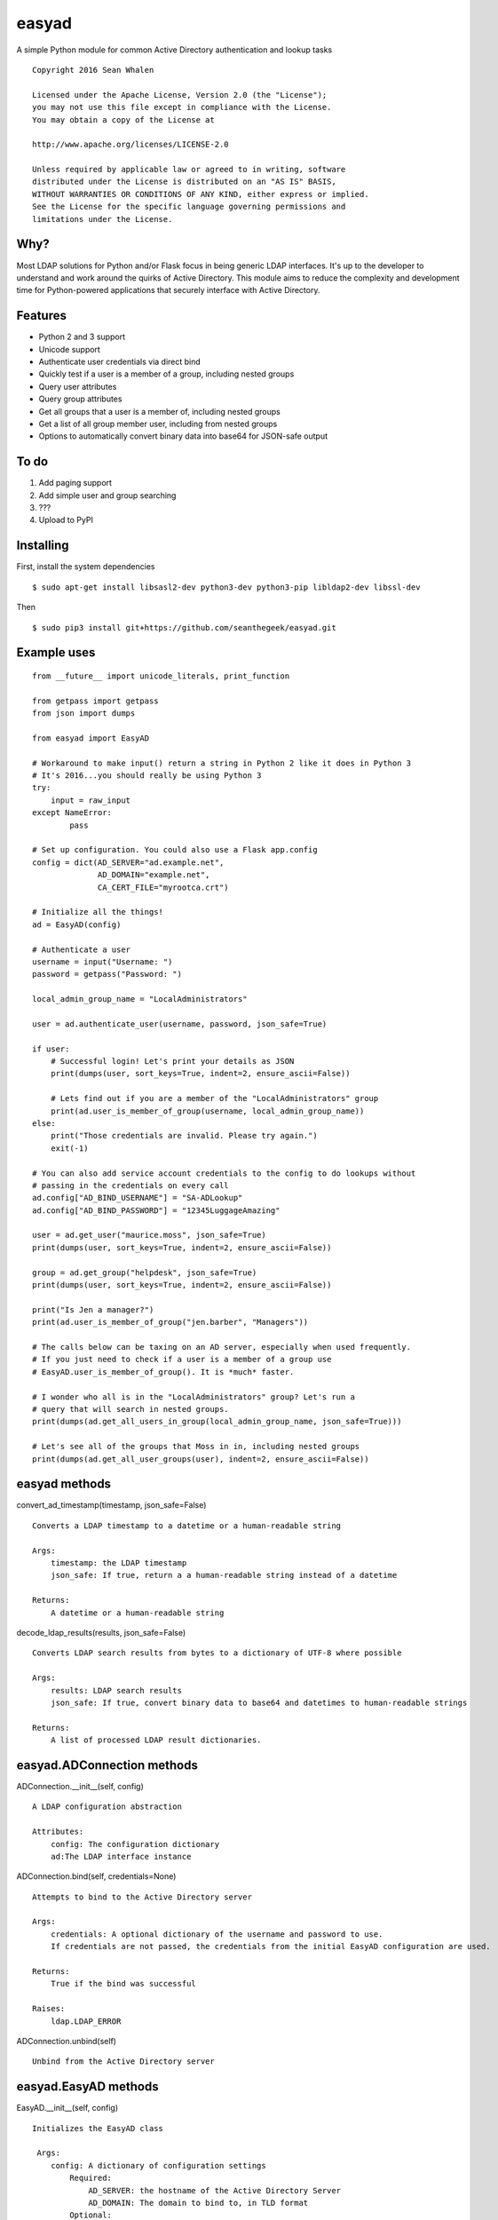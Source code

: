 easyad
======

A simple Python module for common Active Directory authentication and lookup tasks

::

     Copyright 2016 Sean Whalen

     Licensed under the Apache License, Version 2.0 (the "License");
     you may not use this file except in compliance with the License.
     You may obtain a copy of the License at

     http://www.apache.org/licenses/LICENSE-2.0

     Unless required by applicable law or agreed to in writing, software
     distributed under the License is distributed on an "AS IS" BASIS,
     WITHOUT WARRANTIES OR CONDITIONS OF ANY KIND, either express or implied.
     See the License for the specific language governing permissions and
     limitations under the License.

Why?
----

Most LDAP solutions for Python and/or Flask focus in being generic LDAP
interfaces. It's up to the developer to understand and work around the
quirks of Active Directory. This module aims to reduce the complexity
and development time for Python-powered applications that securely
interface with Active Directory.

Features
--------

-  Python 2 and 3 support
-  Unicode support
-  Authenticate user credentials via direct bind
-  Quickly test if a user is a member of a group, including nested groups
-  Query user attributes
-  Query group attributes
-  Get all groups that a user is a member of, including nested groups
-  Get a list of all group member user, including from nested groups
-  Options to automatically convert binary data into base64 for JSON-safe
   output

To do
-----

1. Add paging support
2. Add simple user and group searching
3. ???
4. Upload to PyPI


Installing
----------

First, install the system dependencies

::

    $ sudo apt-get install libsasl2-dev python3-dev python3-pip libldap2-dev libssl-dev

Then

::

    $ sudo pip3 install git+https://github.com/seanthegeek/easyad.git

Example uses
------------

::

    from __future__ import unicode_literals, print_function

    from getpass import getpass
    from json import dumps

    from easyad import EasyAD

    # Workaround to make input() return a string in Python 2 like it does in Python 3
    # It's 2016...you should really be using Python 3
    try:
        input = raw_input
    except NameError:
            pass

    # Set up configuration. You could also use a Flask app.config
    config = dict(AD_SERVER="ad.example.net",
                  AD_DOMAIN="example.net",
                  CA_CERT_FILE="myrootca.crt")

    # Initialize all the things!
    ad = EasyAD(config)

    # Authenticate a user
    username = input("Username: ")
    password = getpass("Password: ")

    local_admin_group_name = "LocalAdministrators"

    user = ad.authenticate_user(username, password, json_safe=True)

    if user:
        # Successful login! Let's print your details as JSON
        print(dumps(user, sort_keys=True, indent=2, ensure_ascii=False))

        # Lets find out if you are a member of the "LocalAdministrators" group
        print(ad.user_is_member_of_group(username, local_admin_group_name))
    else:
        print("Those credentials are invalid. Please try again.")
        exit(-1)

    # You can also add service account credentials to the config to do lookups without
    # passing in the credentials on every call
    ad.config["AD_BIND_USERNAME"] = "SA-ADLookup"
    ad.config["AD_BIND_PASSWORD"] = "12345LuggageAmazing"

    user = ad.get_user("maurice.moss", json_safe=True)
    print(dumps(user, sort_keys=True, indent=2, ensure_ascii=False))

    group = ad.get_group("helpdesk", json_safe=True)
    print(dumps(user, sort_keys=True, indent=2, ensure_ascii=False))

    print("Is Jen a manager?")
    print(ad.user_is_member_of_group("jen.barber", "Managers"))

    # The calls below can be taxing on an AD server, especially when used frequently.
    # If you just need to check if a user is a member of a group use
    # EasyAD.user_is_member_of_group(). It is *much* faster.

    # I wonder who all is in the "LocalAdministrators" group? Let's run a
    # query that will search in nested groups.
    print(dumps(ad.get_all_users_in_group(local_admin_group_name, json_safe=True)))

    # Let's see all of the groups that Moss in in, including nested groups
    print(dumps(ad.get_all_user_groups(user), indent=2, ensure_ascii=False))

easyad methods
--------------

convert_ad_timestamp(timestamp, json_safe=False)

::

    Converts a LDAP timestamp to a datetime or a human-readable string

    Args:
        timestamp: the LDAP timestamp
        json_safe: If true, return a a human-readable string instead of a datetime

    Returns:
        A datetime or a human-readable string


decode_ldap_results(results, json_safe=False)

::

    Converts LDAP search results from bytes to a dictionary of UTF-8 where possible

    Args:
        results: LDAP search results
        json_safe: If true, convert binary data to base64 and datetimes to human-readable strings

    Returns:
        A list of processed LDAP result dictionaries.

easyad.ADConnection methods
---------------------------

ADConnection.__init__(self, config)

::

    A LDAP configuration abstraction

    Attributes:
        config: The configuration dictionary
        ad:The LDAP interface instance

ADConnection.bind(self, credentials=None)

::

    Attempts to bind to the Active Directory server

    Args:
        credentials: A optional dictionary of the username and password to use.
        If credentials are not passed, the credentials from the initial EasyAD configuration are used.

    Returns:
        True if the bind was successful

    Raises:
        ldap.LDAP_ERROR

ADConnection.unbind(self)

::

    Unbind from the Active Directory server

easyad.EasyAD methods
---------------------

EasyAD.__init__(self, config)

::

    Initializes the EasyAD class

     Args:
        config: A dictionary of configuration settings
            Required:
                AD_SERVER: the hostname of the Active Directory Server
                AD_DOMAIN: The domain to bind to, in TLD format
            Optional:
                AD_REQUIRE_TLS: Require a TLS connection. True by default.
                AD_CA_CERT_FILE: the path to the root CA certificate file
                AD_BASE_DN: Overrides the base distinguished name. Derived from AD_DOMAIN by default.


EasyAD.authenticate_user(self, username, password, base=None, attributes=None, json_safe=False)

::

    Test if the given credentials are valid

    Args:
        username: The username
        password: The password
        base: Optionally overrides the base object DN
        attributes: A list of user attributes to return
        json_safe: Convert binary data to base64 and datetimes to human-readable strings

    Returns:
        A dictionary of user attributes if successful, or False if it failed

    Raises:
        ldap.LDAP_ERROR

EasyAD.bind(credentials=None)

::

    Attempts to bind from the Active Directory server

    Args:
        credentials: A optional dictionary of the username and password to use.
        If credentials are not passed, the credentials from the initial EasyAD configuration are used.

    Returns:
        True if the bind was successful

    Raises:
        ldap.INVALID_CREDENTIALS

EasyAD.get_all_user_groups(self, user, base=None, credentials=None, json_safe=False)

::

    Returns a list of all group DNs that a user is a member of, including nested groups

    Args:
        user: A username, distinguishedName, or a dictionary containing a distinguishedName
        base: Overrides the configured base object dn
        credentials: An optional dictionary of the username and password to use
        json_safe: If true, convert binary data to base64 and datetimes to human-readable strings

    Returns:
        A list of group DNs that the user is a member of, including nested groups

    Raises:
        ldap.LDAP_ERROR

    Notes:
        This call can be taxing on an AD server, especially when used frequently.
        If you just need to check if a user is a member of a group,
        use EasyAD.user_is_member_of_group(). It is *much* faster.


EasyAD.get_all_users_in_group(self, group, base=None, credentials=None, json_safe=False)

::

    Returns a list of all user DNs that are members of a given group, including from nested groups

    Args:
       group: A group name, cn, or dn
       base: Overrides the configured base object dn
       credentials: An optional dictionary of the username and password to use
       json_safe: If true, convert binary data to base64 and datetimes to human-readable strings

    Returns:
       A list of all user DNs that are members of a given group, including users from nested groups

    Raises:
        ldap.LDAP_ERROR

    Notes:
       This call can be taxing on an AD server, especially when used frequently.
       If you just need to check if a user is a member of a group,
       use EasyAD.user_is_member_of_group(). It is *much* faster.

EasyAD.get_user(self, user_string, json_safe=False, credentials=None, attributes=None)

::

    Searches for a unique user object and returns its attributes

    Args:
        user_string: A userPrincipalName, sAMAccountName, or distinguishedName
        json_safe: If true, convert binary data to base64 and datetimes to human-readable strings
        credentials: A optional dictionary of the username and password to use.
        If credentials are not passed, the credentials from the initial EasyAD configuration are used.
        attributes: An optional list of attributes to return. Otherwise uses self.user_attributes.
        To return all attributes, pass an empty list.

    Returns:
        A dictionary of user attributes

    Raises:
        ValueError: query returned no or multiple results


EasyAD.get_group(self, group_string, base=None, credentials=None, attributes=None, json_safe=False)

::

    Searches for a unique group object and returns its attributes

    Args:
        group_string: A group name, cn, or dn
        base: Optionally override the base object dn
        credentials: A optional dictionary of the username and password to use.
        If credentials are not passed, the credentials from the initial EasyAD configuration are used.
        attributes: An optional list of attributes to return. Otherwise uses self.group_attributes.
        To return all attributes, pass an empty list.
        json_safe: If true, convert binary data to base64 and datetimes to human-readable strings

    Returns:
        A dictionary of group attributes

    Raises:
        ValueError: Query returned no or multiple results
        ldap.LDAP_ERROR: An LDAP error occurred


EasyAD.resolve_group_dn(self, group, base=None, credentials=None, json_safe=False)

::

    Returns a group's DN when given a principalAccountName, sAMAccountName, email, or DN

    Args:
        group: A group name, CN, or DN, or a dictionary containing a DN
        base: Optionally overrides the base object DN
        credentials: An optional dictionary of the username and password to use
        json_safe: If true, convert binary data to base64 and datetimes to human-readable strings

    Returns:
        The groups's DN

    Raises:
        ldap.LDAP_ERROR

EasyAD.resolve_user_dn(self, user, base=None, credentials=None, json_safe=False)

::

    Returns a user's DN when given a principalAccountName, sAMAccountName, email, or DN

    Args:
        user: A principalAccountName, sAMAccountName, email, DN, or a dictionary containing a DN
        base: Optionally overrides the base object DN
        credentials: An optional dictionary of the username and password to use
        json_safe: If true, convert binary data to base64 and datetimes to human-readable strings

    Returns:
        The user's DN

    Raises:
        ldap.LDAP_ERROR

EasyAD.unbind()

::

    Unbind from the Active Directory server

EasyAD.user_is_member_of_group(self, user, group, base=None, credentials=None)

::

    Tests if a given user is a member of the given group

    Args:
    user: A principalAccountName, sAMAccountName, email, or DN
    group: A group name, cn, or dn
    base: An optional dictionary of the username and password to use
    credentials: An optional dictionary of the username and password to use

    Raises:
    ldap.LDAP_ERROR

    Returns:
    A boolean that indicates if the given user is a member of the given group
